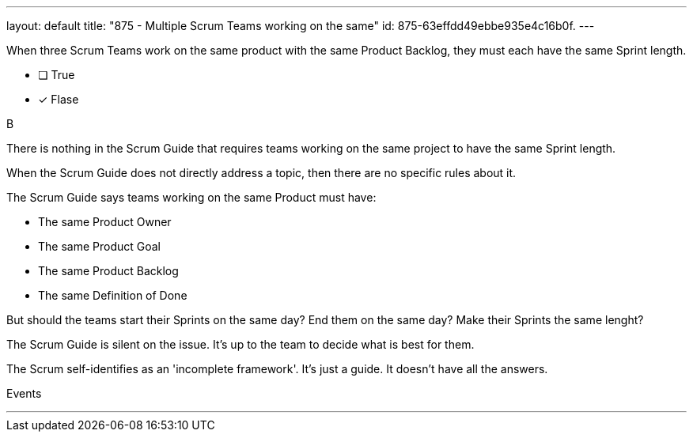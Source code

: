 ---
layout: default 
title: "875 - Multiple Scrum Teams working on the same"
id: 875-63effdd49ebbe935e4c16b0f.
---


[#question]


****

[#query]
--
When three Scrum Teams work on the same product with the same Product Backlog, they must each have the same Sprint length.
--

[#list]
--
* [ ] True
* [*] Flase

--
****

[#answer]
B

[#explanation]
--
There is nothing in the Scrum Guide that requires teams working on the same project to have the same Sprint length.

When the Scrum Guide does not directly address a topic, then there are no specific rules about it.

The Scrum Guide says teams working on the same Product must have:

- The same Product Owner
- The same Product Goal
- The same Product Backlog
- The same Definition of Done

But should the teams start their Sprints on the same day? End them on the same day? Make their Sprints the same lenght?

The Scrum Guide is silent on the issue. It's up to the team to decide what is best for them.

The Scrum self-identifies as an 'incomplete framework'. It's just a guide. It doesn't have all the answers.


--

[#ka]
Events

'''

